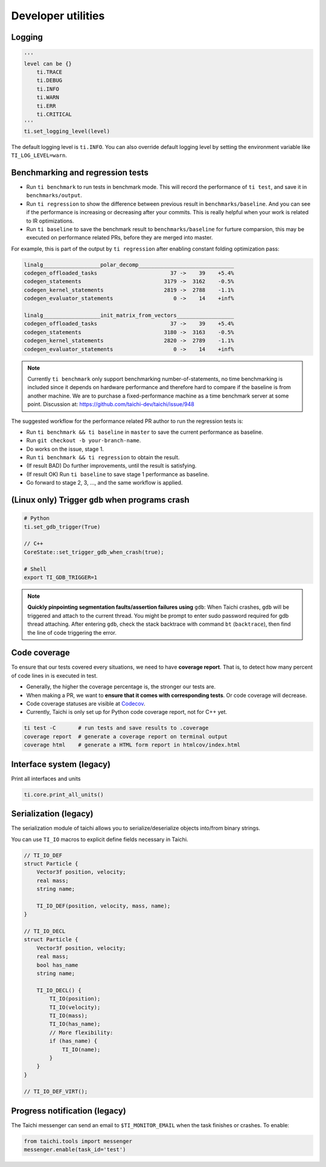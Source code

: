 Developer utilities
===================

Logging
-------

.. code-block:: python

    '''
    level can be {}
        ti.TRACE
        ti.DEBUG
        ti.INFO
        ti.WARN
        ti.ERR
        ti.CRITICAL
    '''
    ti.set_logging_level(level)

The default logging level is ``ti.INFO``.
You can also override default logging level by setting the environment variable like
``TI_LOG_LEVEL=warn``.

.. _regress:

Benchmarking and regression tests
---------------------------------

* Run ``ti benchmark`` to run tests in benchmark mode. This will record the performance of ``ti test``, and save it in ``benchmarks/output``.

* Run ``ti regression`` to show the difference between previous result in ``benchmarks/baseline``. And you can see if the performance is increasing or decreasing after your commits. This is really helpful when your work is related to IR optimizations.

* Run ``ti baseline`` to save the benchmark result to ``benchmarks/baseline`` for furture comparsion, this may be executed on performance related PRs, before they are merged into master.

For example, this is part of the output by ``ti regression`` after enabling constant folding optimization pass:

.. code-block:: none

    linalg__________________polar_decomp______________________________
    codegen_offloaded_tasks                       37 ->    39    +5.4%
    codegen_statements                          3179 ->  3162    -0.5%
    codegen_kernel_statements                   2819 ->  2788    -1.1%
    codegen_evaluator_statements                   0 ->    14    +inf%

    linalg__________________init_matrix_from_vectors__________________
    codegen_offloaded_tasks                       37 ->    39    +5.4%
    codegen_statements                          3180 ->  3163    -0.5%
    codegen_kernel_statements                   2820 ->  2789    -1.1%
    codegen_evaluator_statements                   0 ->    14    +inf%

.. note::

    Currently ``ti benchmark`` only support benchmarking number-of-statements, no time benchmarking is included since it depends on hardware performance and therefore hard to compare if the baseline is from another machine.
    We are to purchase a fixed-performance machine as a time benchmark server at some point.
    Discussion at: https://github.com/taichi-dev/taichi/issue/948


The suggested workflow for the performance related PR author to run the regression tests is:

* Run ``ti benchmark && ti baseline`` in ``master`` to save the current performance as baseline.

* Run ``git checkout -b your-branch-name``.

* Do works on the issue, stage 1.

* Run ``ti benchmark && ti regression`` to obtain the result.

* (If result BAD) Do further improvements, until the result is satisfying.

* (If result OK) Run ``ti baseline`` to save stage 1 performance as baseline.

* Go forward to stage 2, 3, ..., and the same workflow is applied.


(Linux only) Trigger ``gdb`` when programs crash
------------------------------------------------

.. code-block:: none

  # Python
  ti.set_gdb_trigger(True)

  // C++
  CoreState::set_trigger_gdb_when_crash(true);

  # Shell
  export TI_GDB_TRIGGER=1


.. note::

  **Quickly pinpointing segmentation faults/assertion failures using** ``gdb``:
  When Taichi crashes, ``gdb`` will be triggered and attach to the current thread.
  You might be prompt to enter sudo password required for gdb thread attaching.
  After entering ``gdb``, check the stack backtrace with command ``bt`` (``backtrace``),
  then find the line of code triggering the error.


.. _coverage:

Code coverage
-------------

To ensure that our tests covered every situations, we need to have **coverage report**.
That is, to detect how many percent of code lines in is executed in test.

- Generally, the higher the coverage percentage is, the stronger our tests are.
- When making a PR, we want to **ensure that it comes with corresponding tests**. Or code coverage will decrease.
- Code coverage statuses are visible at `Codecov <https://codecov.io/gh/taichi-dev/taichi>`_.
- Currently, Taichi is only set up for Python code coverage report, not for C++ yet.

.. code-block:: bash

    ti test -C       # run tests and save results to .coverage
    coverage report  # generate a coverage report on terminal output
    coverage html    # generate a HTML form report in htmlcov/index.html


Interface system (legacy)
-------------------------
Print all interfaces and units

.. code-block:: python

    ti.core.print_all_units()

Serialization (legacy)
----------------------

The serialization module of taichi allows you to serialize/deserialize objects into/from binary strings.

You can use ``TI_IO`` macros to explicit define fields necessary in Taichi.

.. code-block:: cpp

    // TI_IO_DEF
    struct Particle {
        Vector3f position, velocity;
        real mass;
        string name;

        TI_IO_DEF(position, velocity, mass, name);
    }

    // TI_IO_DECL
    struct Particle {
        Vector3f position, velocity;
        real mass;
        bool has_name
        string name;

        TI_IO_DECL() {
            TI_IO(position);
            TI_IO(velocity);
            TI_IO(mass);
            TI_IO(has_name);
            // More flexibility:
            if (has_name) {
                TI_IO(name);
            }
        }
    }

    // TI_IO_DEF_VIRT();


Progress notification (legacy)
------------------------------

The Taichi messenger can send an email to ``$TI_MONITOR_EMAIL`` when the task finishes or crashes.
To enable:

.. code-block:: python

    from taichi.tools import messenger
    messenger.enable(task_id='test')
